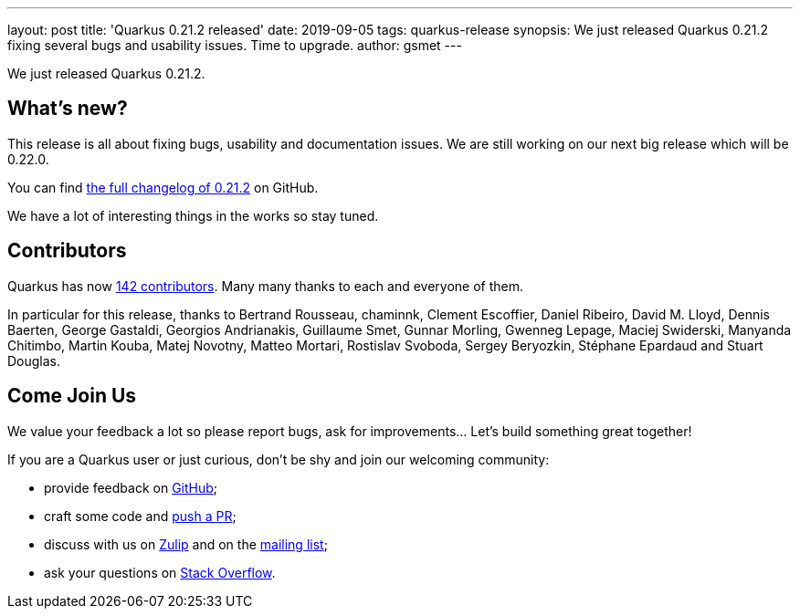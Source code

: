 ---
layout: post
title: 'Quarkus 0.21.2 released'
date: 2019-09-05
tags: quarkus-release
synopsis: We just released Quarkus 0.21.2 fixing several bugs and usability issues. Time to upgrade.
author: gsmet
---

We just released Quarkus 0.21.2.

== What's new?

This release is all about fixing bugs, usability and documentation issues. We are still working on our next big release which will be 0.22.0. 

You can find https://github.com/quarkusio/quarkus/releases/tag/0.21.2[the full changelog of 0.21.2] on GitHub.

We have a lot of interesting things in the works so stay tuned.

== Contributors

Quarkus has now https://github.com/quarkusio/quarkus/graphs/contributors[142 contributors].
Many many thanks to each and everyone of them.

In particular for this release, thanks to Bertrand Rousseau, chaminnk, Clement Escoffier, Daniel Ribeiro, David M. Lloyd, Dennis Baerten, George Gastaldi, Georgios Andrianakis, Guillaume Smet, Gunnar Morling, Gwenneg Lepage, Maciej Swiderski, Manyanda Chitimbo, Martin Kouba, Matej Novotny, Matteo Mortari, Rostislav Svoboda, Sergey Beryozkin, Stéphane Epardaud and Stuart Douglas.

== Come Join Us

We value your feedback a lot so please report bugs, ask for improvements... Let's build something great together!

If you are a Quarkus user or just curious, don't be shy and join our welcoming community:

 * provide feedback on https://github.com/quarkusio/quarkus/issues[GitHub];
 * craft some code and https://github.com/quarkusio/quarkus/pulls[push a PR];
 * discuss with us on https://quarkusio.zulipchat.com/[Zulip] and on the https://groups.google.com/d/forum/quarkus-dev[mailing list];
 * ask your questions on https://stackoverflow.com/questions/tagged/quarkus[Stack Overflow].

